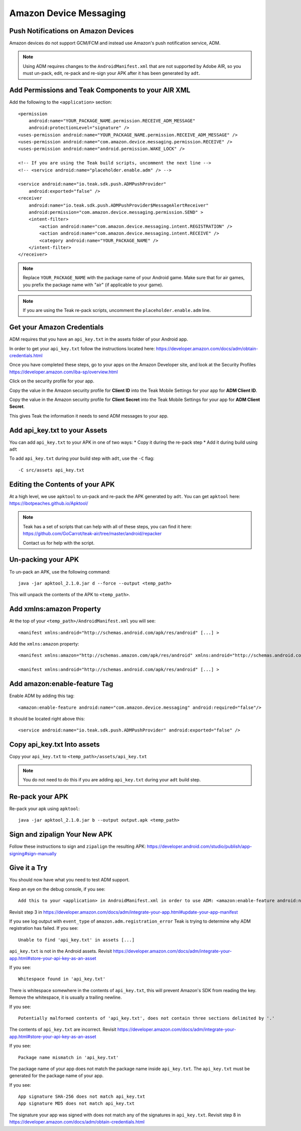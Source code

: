 Amazon Device Messaging
=======================
.. highlight:: xml

Push Notifications on Amazon Devices
------------------------------------
Amazon devices do not support GCM/FCM and instead use Amazon's push notification service, ADM.

.. note:: Using ADM requires changes to the ``AndroidManifest.xml`` that are not supported by Adobe AIR, so you must un-pack, edit, re-pack and re-sign your APK after it has been generated by ``adt``.

Add Permissions and Teak Components to your AIR XML
---------------------------------------------------
Add the following to the ``<application>`` section::

    <permission
        android:name="YOUR_PACKAGE_NAME.permission.RECEIVE_ADM_MESSAGE"
        android:protectionLevel="signature" />
    <uses-permission android:name="YOUR_PACKAGE_NAME.permission.RECEIVE_ADM_MESSAGE" />
    <uses-permission android:name="com.amazon.device.messaging.permission.RECEIVE" />
    <uses-permission android:name="android.permission.WAKE_LOCK" />

    <!-- If you are using the Teak build scripts, uncomment the next line -->
    <!-- <service android:name="placeholder.enable.adm" /> -->

    <service android:name="io.teak.sdk.push.ADMPushProvider"
        android:exported="false" />
    <receiver
        android:name="io.teak.sdk.push.ADMPushProvider$MessageAlertReceiver"
        android:permission="com.amazon.device.messaging.permission.SEND" >
        <intent-filter>
            <action android:name="com.amazon.device.messaging.intent.REGISTRATION" />
            <action android:name="com.amazon.device.messaging.intent.RECEIVE" />
            <category android:name="YOUR_PACKAGE_NAME" />
        </intent-filter>
    </receiver>

.. note:: Replace ``YOUR_PACKAGE_NAME`` with the package name of your Android game. Make sure that for air games, you prefix the package name with "air" (if applicable to your game).

.. note:: If you are using the Teak re-pack scripts, uncomment the ``placeholder.enable.adm`` line.

Get your Amazon Credentials
---------------------------
ADM requires that you have an ``api_key.txt`` in the assets folder of your Android app.

In order to get your ``api_key.txt`` follow the instructions located here: https://developer.amazon.com/docs/adm/obtain-credentials.html

Once you have completed these steps, go to your apps on the Amazon Developer site, and look at the Security Profiles https://developer.amazon.com/iba-sp/overview.html

Click on the security profile for your app.

Copy the value in the Amazon security profile for **Client ID** into the Teak Mobile Settings for your app for **ADM Client ID**.

Copy the value in the Amazon security profile for **Client Secret** into the Teak Mobile Settings for your app for **ADM Client Secret**.

This gives Teak the information it needs to send ADM messages to your app.

Add api_key.txt to your Assets
------------------------------
You can add ``api_key.txt`` to your APK in one of two ways:
* Copy it during the re-pack step
* Add it during build using ``adt``

To add ``api_key.txt`` during your build step with ``adt``, use the ``-C`` flag::

    -C src/assets api_key.txt

Editing the Contents of your APK
--------------------------------
At a high level, we use ``apktool`` to un-pack and re-pack the APK generated by ``adt``. You can get ``apktool`` here: https://ibotpeaches.github.io/Apktool/

.. note:: Teak has a set of scripts that can help with all of these steps, you can find it here: https://github.com/GoCarrot/teak-air/tree/master/android/repacker 
    
    Contact us for help with the script.

Un-packing your APK
-------------------
To un-pack an APK, use the following command::

    java -jar apktool_2.1.0.jar d --force --output <temp_path>

This will unpack the contents of the APK to ``<temp_path>``.

Add xmlns:amazon Property
-------------------------
At the top of your ``<temp_path>/AndroidManifest.xml`` you will see::

    <manifest xmlns:android="http://schemas.android.com/apk/res/android" [...] >

Add the ``xmlns:amazon`` property:: 

    <manifest xmlns:amazon="http://schemas.amazon.com/apk/res/android" xmlns:android="http://schemas.android.com/apk/res/android" [...] >

    <manifest xmlns:android="http://schemas.android.com/apk/res/android" [...] >

Add amazon:enable-feature Tag
-----------------------------
Enable ADM by adding this tag::

    <amazon:enable-feature android:name="com.amazon.device.messaging" android:required="false"/>

It should be located right above this::

    <service android:name="io.teak.sdk.push.ADMPushProvider" android:exported="false" />

Copy api_key.txt Into assets
----------------------------
Copy your ``api_key.txt`` to ``<temp_path>/assets/api_key.txt``

.. note:: You do not need to do this if you are adding ``api_key.txt`` during your ``adt`` build step.

Re-pack your APK
----------------
Re-pack your apk using ``apktool``::

    java -jar apktool_2.1.0.jar b --output output.apk <temp_path>

Sign and zipalign Your New APK
------------------------------
Follow these instructions to sign and ``zipalign`` the resulting APK: https://developer.android.com/studio/publish/app-signing#sign-manually

Give it a Try
-------------
You should now have what you need to test ADM support.

Keep an eye on the debug console, if you see::

    Add this to your <application> in AndroidManifest.xml in order to use ADM: <amazon:enable-feature android:name="com.amazon.device.messaging" android:required="false" />

Revisit step 3 in https://developer.amazon.com/docs/adm/integrate-your-app.html#update-your-app-manifest

If you see log output with ``event_type`` of ``amazon.adm.registration_error`` Teak is trying to determine why ADM registration has failed. If you see::

    Unable to find 'api_key.txt' in assets [...]

``api_key.txt`` is not in the Android assets. Revisit https://developer.amazon.com/docs/adm/integrate-your-app.html#store-your-api-key-as-an-asset

If you see::

    Whitespace found in 'api_key.txt'

There is whitespace somewhere in the contents of ``api_key.txt``, this will prevent Amazon's SDK from reading the key. Remove the whitespace, it is usually a trailing newline.

If you see::

    Potentially malformed contents of 'api_key.txt', does not contain three sections delimited by '.'

The contents of ``api_key.txt`` are incorrect. Revisit https://developer.amazon.com/docs/adm/integrate-your-app.html#store-your-api-key-as-an-asset

If you see::

    Package name mismatch in 'api_key.txt'

The package name of your app does not match the package name inside ``api_key.txt``. The ``api_key.txt`` must be generated for the package name of your app.

If you see::

    App signature SHA-256 does not match api_key.txt
    App signature MD5 does not match api_key.txt

The signature your app was signed with does not match any of the signatures in ``api_key.txt``. Revisit step 8 in https://developer.amazon.com/docs/adm/obtain-credentials.html
